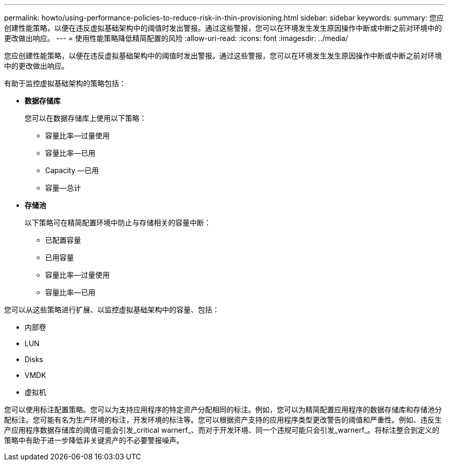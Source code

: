 ---
permalink: howto/using-performance-policies-to-reduce-risk-in-thin-provisioning.html 
sidebar: sidebar 
keywords:  
summary: 您应创建性能策略，以便在违反虚拟基础架构中的阈值时发出警报。通过这些警报，您可以在环境发生发生原因操作中断或中断之前对环境中的更改做出响应。 
---
= 使用性能策略降低精简配置的风险
:allow-uri-read: 
:icons: font
:imagesdir: ../media/


[role="lead"]
您应创建性能策略，以便在违反虚拟基础架构中的阈值时发出警报。通过这些警报，您可以在环境发生发生原因操作中断或中断之前对环境中的更改做出响应。

有助于监控虚拟基础架构的策略包括：

* *数据存储库*
+
您可以在数据存储库上使用以下策略：

+
** 容量比率—过量使用
** 容量比率—已用
** Capacity —已用
** 容量—总计


* *存储池*
+
以下策略可在精简配置环境中防止与存储相关的容量中断：

+
** 已配置容量
** 已用容量
** 容量比率—过量使用
** 容量比率—已用




您可以从这些策略进行扩展、以监控虚拟基础架构中的容量、包括：

* 内部卷
* LUN
* Disks
* VMDK
* 虚拟机


您可以使用标注配置策略。您可以为支持应用程序的特定资产分配相同的标注。例如，您可以为精简配置应用程序的数据存储库和存储池分配标注。您可能有名为生产环境的标注，开发环境的标注等。您可以根据资产支持的应用程序类型更改警告的阈值和严重性。例如、违反生产应用程序数据存储库的阈值可能会引发_critical warnerf_、而对于开发环境、同一个违规可能只会引发_warnerf_。将标注整合到定义的策略中有助于进一步降低非关键资产的不必要警报噪声。
